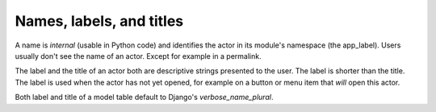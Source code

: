 Names, labels, and titles
========================

A name is *internal* (usable in Python code) 
and identifies the actor in its module's 
namespace (the app_label).
Users usually don't see the name of an actor. 
Except for example in a permalink.

The label and the title of an actor both are descriptive 
strings presented to the user. The label is shorter than the title. 
The label is used when the actor has not yet opened, for example on a 
button or menu item that *will* open this actor.

Both label and title of a model table default to 
Django's `verbose_name_plural`.

